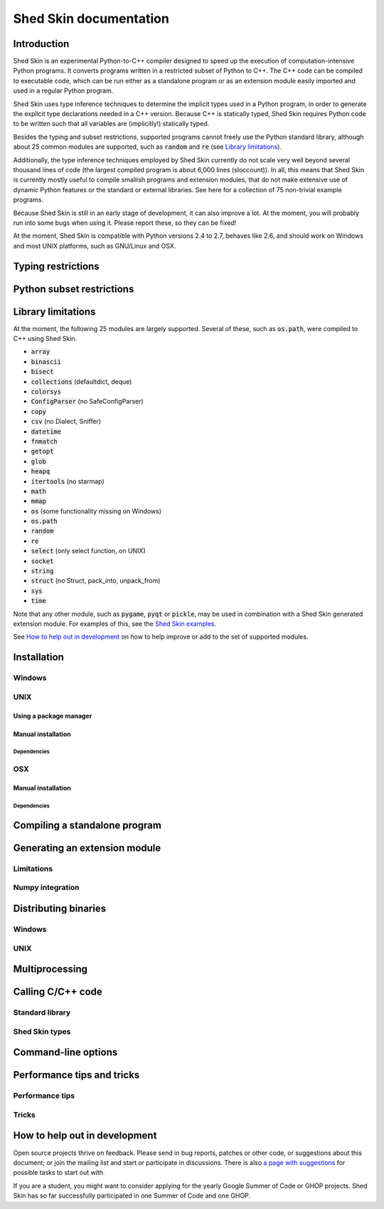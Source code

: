 Shed Skin documentation
=======================

Introduction
------------

Shed Skin is an experimental Python-to-C++ compiler designed to speed up the execution of computation-intensive Python programs. It converts programs written in a restricted subset of Python to C++. The C++ code can be compiled to executable code, which can be run either as a standalone program or as an extension module easily imported and used in a regular Python program.

Shed Skin uses type inference techniques to determine the implicit types used in a Python program, in order to generate the explicit type declarations needed in a C++ version. Because C++ is statically typed, Shed Skin requires Python code to be written such that all variables are (implicitly!) statically typed.

Besides the typing and subset restrictions, supported programs cannot freely use the Python standard library, although about 25 common modules are supported, such as :code:`random` and :code:`re` (see `Library limitations`_).

Additionally, the type inference techniques employed by Shed Skin currently do not scale very well beyond several thousand lines of code (the largest compiled program is about 6,000 lines (sloccount)). In all, this means that Shed Skin is currently mostly useful to compile smallish programs and extension modules, that do not make extensive use of dynamic Python features or the standard or external libraries. See here for a collection of 75 non-trivial example programs.

Because Shed Skin is still in an early stage of development, it can also improve a lot. At the moment, you will probably run into some bugs when using it. Please report these, so they can be fixed!

At the moment, Shed Skin is compatible with Python versions 2.4 to 2.7, behaves like 2.6, and should work on Windows and most UNIX platforms, such as GNU/Linux and OSX.

Typing restrictions
-------------------

.. TODO

Python subset restrictions
--------------------------

.. TODO

Library limitations
-------------------

At the moment, the following 25 modules are largely supported. Several of these, such as :code:`os.path`, were compiled to C++ using Shed Skin.

* :code:`array`
* :code:`binascii`
* :code:`bisect`
* :code:`collections` (defaultdict, deque)
* :code:`colorsys`
* :code:`ConfigParser` (no SafeConfigParser)
* :code:`copy`
* :code:`csv` (no Dialect, Sniffer)
* :code:`datetime`
* :code:`fnmatch`
* :code:`getopt`
* :code:`glob`
* :code:`heapq`
* :code:`itertools` (no starmap)
* :code:`math`
* :code:`mmap`
* :code:`os` (some functionality missing on Windows)
* :code:`os.path`
* :code:`random`
* :code:`re`
* :code:`select` (only select function, on UNIX)
* :code:`socket`
* :code:`string`
* :code:`struct` (no Struct, pack_into, unpack_from)
* :code:`sys`
* :code:`time`

Note that any other module, such as :code:`pygame`, :code:`pyqt` or :code:`pickle`, may be used in combination with a Shed Skin generated extension module. For examples of this, see the `Shed Skin examples <https://github.com/shedskin/shedskin/releases/download/v0.9.4/shedskin-examples-0.9.4.tgz>`_.

See `How to help out in development`_ on how to help improve or add to the set of supported modules.

Installation
------------

.. TODO

Windows
~~~~~~~

.. TODO

UNIX
~~~~

Using a package manager
```````````````````````

.. TODO

Manual installation
```````````````````

.. TODO

Dependencies
............

.. TODO

OSX
~~~

Manual installation
```````````````````

.. TODO

Dependencies
............

.. TODO

Compiling a standalone program
------------------------------

.. TODO

Generating an extension module
------------------------------

.. TODO

Limitations
~~~~~~~~~~~

.. TODO

Numpy integration
~~~~~~~~~~~~~~~~~

.. TODO

Distributing binaries
---------------------

Windows
~~~~~~~

.. TODO

UNIX
~~~~

.. TODO

Multiprocessing
---------------

.. TODO

Calling C/C++ code
------------------

.. TODO

Standard library
~~~~~~~~~~~~~~~~

.. TODO

Shed Skin types
~~~~~~~~~~~~~~~

.. TODO

Command-line options
--------------------

.. TODO

Performance tips and tricks
---------------------------

Performance tips
~~~~~~~~~~~~~~~~

.. TODO

Tricks
~~~~~~

.. TODO

How to help out in development
------------------------------

Open source projects thrive on feedback. Please send in bug reports, patches or other code, or suggestions about this document; or join the mailing list and start or participate in discussions. There is also `a page with suggestions <https://github.com/shedskin/shedskin/labels/easytask>`_ for possible tasks to start out with.

If you are a student, you might want to consider applying for the yearly Google Summer of Code or GHOP projects. Shed Skin has so far successfully participated in one Summer of Code and one GHOP.
